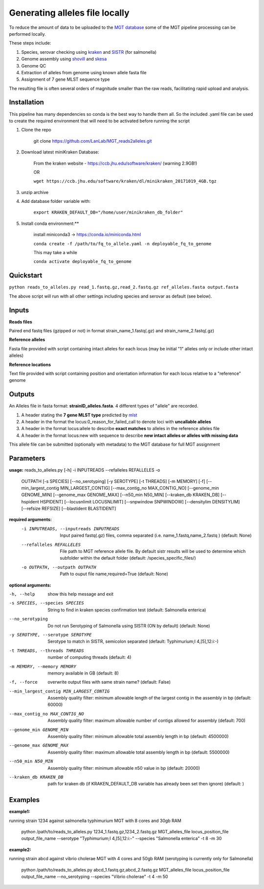 .. _local_allele_calling:

***********************************
Generating alleles file locally
***********************************

To reduce the amount of data to be uploaded to the `MGT database <http://mgtdb.unsw.edu.au>`_ some of the MGT pipeline processing can be performed locally.

These steps include:

#. Species, serovar checking using `kraken <https://ccb.jhu.edu/software/kraken/>`_ and `SISTR <github.com/phac-nml/sistr_cmd>`_ (for salmonella)
#. Genome assembly using `shovill <https://github.com/tseemann/shovill>`_ and `skesa <https://github.com/ncbi/SKESA>`_
#. Genome QC
#. Extraction of alleles from genome using known allele fasta file
#. Assignment of 7 gene MLST sequence type

The resulting file is often several orders of magnitude smaller than the raw reads, facilitating rapid upload and analysis.

Installation
################

This pipeline has many dependencies so conda is the best way to handle them all. So the included .yaml file can be used to create the required environment that will need to be activated before running the script

#. Clone the repo

    git clone https://github.com/LanLab/MGT_reads2alleles.git

#. Download latest miniKraken Database:

    From the kraken website - https://ccb.jhu.edu/software/kraken/ (warning 2.9GB!)

    OR

    ``wget https://ccb.jhu.edu/software/kraken/dl/minikraken_20171019_4GB.tgz``

#. unzip archive

#. Add database folder variable with:

    ``export KRAKEN_DEFAULT_DB="/home/user/minikraken_db_folder"``

#. Install conda environment:**

    install miniconda3 -> https://conda.io/miniconda.html

    ``conda create -f /path/to/fq_to_allele.yaml -n deployable_fq_to_genome``

    This may take a while

    ``conda activate deployable_fq_to_genome``


Quickstart
##########

``python reads_to_alleles.py read_1.fastq.gz,read_2.fastq.gz ref_alleles.fasta output.fasta``

The above script will run with all other settings including species and serovar as default (see below).


Inputs
####################

**Reads files**

Paired end fastq files (gzipped or not) in format strain_name_1.fastq(.gz) and strain_name_2.fastq(.gz)

**Reference alleles**

Fasta file provided with script containing intact alleles for each locus
(may be initial "1" alleles only or include other intact alleles)

**Reference locations**

Text file provided with script containing position and orientation information for each locus relative to a "reference" genome

Outputs
#######

An Alleles file in fasta format: **strainID_alleles.fasta**. 4 different types of "allele" are recorded.

#. A header stating the **7 gene MLST type** predicted by `mlst <https://github.com/tseemann/mlst>`_
#. A header in the format the locus:0_reason_for_failed_call to denote loci with **uncallable alleles**
#. A header in the format locus:allele to describe **exact matches** to alleles in the reference alleles file
#. A header in the format locus:new with sequence to describe **new intact alleles or alleles with missing data**

This allele file can be submitted (optionally with metadata) to the MGT database for full MGT assignment


Parameters
##########

**usage:**
reads_to_alleles.py [-h] -i INPUTREADS --refalleles REFALLELES -o
                           OUTPATH [-s SPECIES] [--no_serotyping]
                           [-y SEROTYPE] [-t THREADS] [-m MEMORY] [-f]
                           [--min_largest_contig MIN_LARGEST_CONTIG]
                           [--max_contig_no MAX_CONTIG_NO]
                           [--genome_min GENOME_MIN] [--genome_max GENOME_MAX]
                           [--n50_min N50_MIN] [--kraken_db KRAKEN_DB]
                           [--hspident HSPIDENT] [--locusnlimit LOCUSNLIMIT]
                           [--snpwindow SNPWINDOW] [--densitylim DENSITYLIM]
                           [--refsize REFSIZE] [--blastident BLASTIDENT]


**required arguments:**
  -i INPUTREADS, --inputreads INPUTREADS
                        Input paired fastq(.gz) files, comma separated (i.e.
                        name_1.fastq,name_2.fastq ) (default: None)
  --refalleles REFALLELES
                        File path to MGT reference allele file. By default
                        sistr results will be used to determine which
                        subfolder within the default folder (default:
                        /species_specific_files/)
  -o OUTPATH, --outpath OUTPATH
                        Path to ouput file name,required=True (default: None)


**optional arguments:**

-h, --help            show this help message and exit
-s SPECIES, --species SPECIES
                    String to find in kraken species confirmation test
                    (default: Salmonella enterica)
--no_serotyping
                    Do not run Serotyping of Salmonella using SISTR (ON by
                    default) (default: None)
-y SEROTYPE, --serotype SEROTYPE
                    Serotype to match in SISTR, semicolon separated
                    (default: Typhimurium;I 4,[5],12:i:-)
-t THREADS, --threads THREADS
                    number of computing threads (default: 4)
-m MEMORY, --memory MEMORY
                    memory available in GB (default: 8)
-f, --force           overwrite output files with same strain name?
                    (default: False)
--min_largest_contig MIN_LARGEST_CONTIG
                    Assembly quality filter: minimum allowable length of
                    the largest contig in the assembly in bp (default:
                    60000)
--max_contig_no MAX_CONTIG_NO
                    Assembly quality filter: maximum allowable number of
                    contigs allowed for assembly (default: 700)
--genome_min GENOME_MIN
                    Assembly quality filter: minimum allowable total
                    assembly length in bp (default: 4500000)
--genome_max GENOME_MAX
                    Assembly quality filter: maximum allowable total
                    assembly length in bp (default: 5500000)
--n50_min N50_MIN     Assembly quality filter: minimum allowable n50 value
                    in bp (default: 20000)
--kraken_db KRAKEN_DB
                    path for kraken db (if KRAKEN_DEFAULT_DB variable has
                    already been set then ignore) (default: )


Examples
########

**example1:** 

running strain 1234 against salmonella typhimurium MGT with 8 cores and 30gb RAM

    python /path/to/reads_to_alleles.py 1234_1.fastq.gz,1234_2.fastq.gz MGT_alleles_file locus_position_file output_file_name --serotype "Typhimurium;I 4,[5],12:i:-" --species "Salmonella enterica" -t 8 -m 30

**example2:**

running strain abcd against vibrio cholerae MGT with 4 cores and 50gb RAM
(serotyping is currently only for Salmonella)

    python /path/to/reads_to_alleles.py abcd_1.fastq.gz,abcd_2.fastq.gz MGT_alleles_file locus_position_file output_file_name --no_serotyping --species "Vibrio cholerae" -t 4 -m 50

